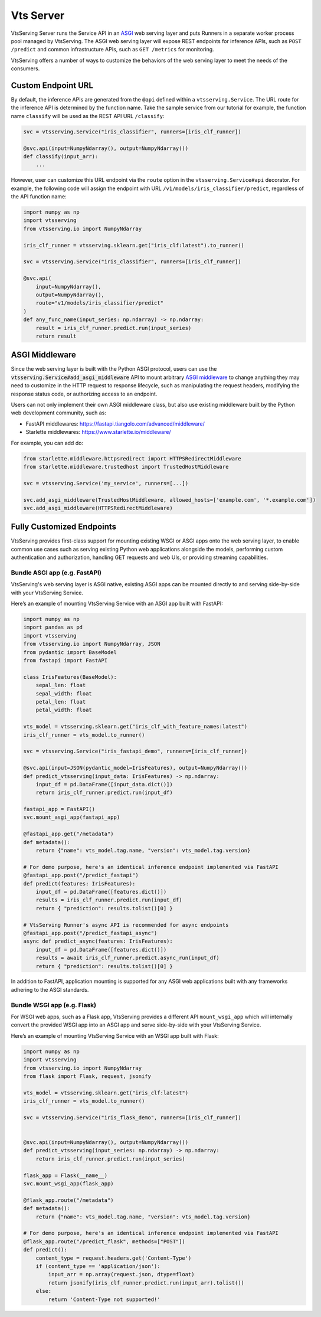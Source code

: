 ============
Vts Server
============

VtsServing Server runs the Service API in an `ASGI <https://asgi.readthedocs.io/en/latest/>`_
web serving layer and puts Runners in a separate worker process pool managed by VtsServing. The ASGI web
serving layer will expose REST endpoints for inference APIs, such as ``POST /predict`` and common
infrastructure APIs, such as ``GET /metrics`` for monitoring.

VtsServing offers a number of ways to customize the behaviors of the web serving layer to meet the needs of the consumers.


Custom Endpoint URL
-------------------

By default, the inference APIs are generated from the ``@api`` defined within a
``vtsserving.Service``. The URL route for the inference API is determined by the function
name. Take the sample service from our tutorial for example, the function name ``classify``
will be used as the REST API URL ``/classify``:

.. code-block:: python

    svc = vtsserving.Service("iris_classifier", runners=[iris_clf_runner])

    @svc.api(input=NumpyNdarray(), output=NumpyNdarray())
    def classify(input_arr):
        ...

However, user can customize this URL endpoint via the ``route`` option in the
``vtsserving.Service#api`` decorator. For example, the following code will assign the
endpoint with URL ``/v1/models/iris_classifier/predict``, regardless of the API function name:


.. code-block:: python

    import numpy as np
    import vtsserving
    from vtsserving.io import NumpyNdarray

    iris_clf_runner = vtsserving.sklearn.get("iris_clf:latest").to_runner()

    svc = vtsserving.Service("iris_classifier", runners=[iris_clf_runner])

    @svc.api(
        input=NumpyNdarray(),
        output=NumpyNdarray(),
        route="v1/models/iris_classifier/predict"
    )
    def any_func_name(input_series: np.ndarray) -> np.ndarray:
        result = iris_clf_runner.predict.run(input_series)
        return result



ASGI Middleware
---------------

Since the web serving layer is built with the Python ASGI protocol, users can use the
:code:`vtsserving.Service#add_asgi_middleware` API to mount arbitrary
`ASGI middleware <https://asgi.readthedocs.io/en/latest/specs/main.html>`_ to change
anything they may need to customize in the HTTP request to response lifecycle, such as
manipulating the request headers, modifying the response status code, or authorizing access to an endpoint.

Users can not only implement their own ASGI middleware class,
but also use existing middleware built by the Python web development community, such as:

- FastAPI middlewares: https://fastapi.tiangolo.com/advanced/middleware/
- Starlette middlewares: https://www.starlette.io/middleware/

For example, you can add do:

.. code::

    from starlette.middleware.httpsredirect import HTTPSRedirectMiddleware
    from starlette.middleware.trustedhost import TrustedHostMiddleware

    svc = vtsserving.Service('my_service', runners=[...])

    svc.add_asgi_middleware(TrustedHostMiddleware, allowed_hosts=['example.com', '*.example.com'])
    svc.add_asgi_middleware(HTTPSRedirectMiddleware)


Fully Customized Endpoints
--------------------------

VtsServing provides first-class support for mounting existing WSGI or ASGI apps onto the
web serving layer, to enable common use cases such as serving existing Python web applications alongside
the models, performing custom authentication and authorization, handling GET requests and web UIs, or
providing streaming capabilities.



Bundle ASGI app (e.g. FastAPI)
^^^^^^^^^^^^^^^^^^^^^^^^^^^^^^

VtsServing's web serving layer is ASGI native, existing ASGI apps can be mounted directly
to and serving side-by-side with your VtsServing Service.

Here’s an example of mounting VtsServing Service with an ASGI app built with FastAPI:

.. code-block:: python

    import numpy as np
    import pandas as pd
    import vtsserving
    from vtsserving.io import NumpyNdarray, JSON
    from pydantic import BaseModel
    from fastapi import FastAPI

    class IrisFeatures(BaseModel):
        sepal_len: float
        sepal_width: float
        petal_len: float
        petal_width: float

    vts_model = vtsserving.sklearn.get("iris_clf_with_feature_names:latest")
    iris_clf_runner = vts_model.to_runner()

    svc = vtsserving.Service("iris_fastapi_demo", runners=[iris_clf_runner])

    @svc.api(input=JSON(pydantic_model=IrisFeatures), output=NumpyNdarray())
    def predict_vtsserving(input_data: IrisFeatures) -> np.ndarray:
        input_df = pd.DataFrame([input_data.dict()])
        return iris_clf_runner.predict.run(input_df)

    fastapi_app = FastAPI()
    svc.mount_asgi_app(fastapi_app)

    @fastapi_app.get("/metadata")
    def metadata():
        return {"name": vts_model.tag.name, "version": vts_model.tag.version}

    # For demo purpose, here's an identical inference endpoint implemented via FastAPI
    @fastapi_app.post("/predict_fastapi")
    def predict(features: IrisFeatures):
        input_df = pd.DataFrame([features.dict()])
        results = iris_clf_runner.predict.run(input_df)
        return { "prediction": results.tolist()[0] }

    # VtsServing Runner's async API is recommended for async endpoints
    @fastapi_app.post("/predict_fastapi_async")
    async def predict_async(features: IrisFeatures):
        input_df = pd.DataFrame([features.dict()])
        results = await iris_clf_runner.predict.async_run(input_df)
        return { "prediction": results.tolist()[0] }


In addition to FastAPI, application mounting is supported for any ASGI web applications built with any frameworks adhering to the ASGI standards.

Bundle WSGI app (e.g. Flask)
^^^^^^^^^^^^^^^^^^^^^^^^^^^^

For WSGI web apps, such as a Flask app, VtsServing provides a different API ``mount_wsgi_app``
which will internally convert the provided WSGI app into an ASGI app and serve side-by-side
with your VtsServing Service.

Here’s an example of mounting VtsServing Service with an WSGI app built with Flask:

.. code-block:: python

    import numpy as np
    import vtsserving
    from vtsserving.io import NumpyNdarray
    from flask import Flask, request, jsonify

    vts_model = vtsserving.sklearn.get("iris_clf:latest")
    iris_clf_runner = vts_model.to_runner()

    svc = vtsserving.Service("iris_flask_demo", runners=[iris_clf_runner])


    @svc.api(input=NumpyNdarray(), output=NumpyNdarray())
    def predict_vtsserving(input_series: np.ndarray) -> np.ndarray:
        return iris_clf_runner.predict.run(input_series)

    flask_app = Flask(__name__)
    svc.mount_wsgi_app(flask_app)

    @flask_app.route("/metadata")
    def metadata():
        return {"name": vts_model.tag.name, "version": vts_model.tag.version}

    # For demo purpose, here's an identical inference endpoint implemented via FastAPI
    @flask_app.route("/predict_flask", methods=["POST"])
    def predict():
        content_type = request.headers.get('Content-Type')
        if (content_type == 'application/json'):
            input_arr = np.array(request.json, dtype=float)
            return jsonify(iris_clf_runner.predict.run(input_arr).tolist())
        else:
            return 'Content-Type not supported!'
